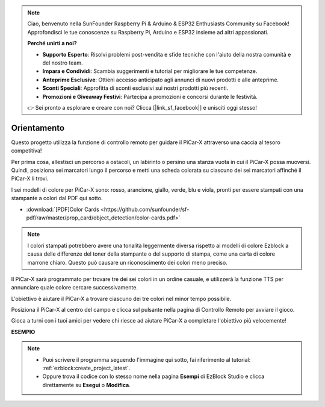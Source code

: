 .. note::

    Ciao, benvenuto nella SunFounder Raspberry Pi & Arduino & ESP32 Enthusiasts Community su Facebook! Approfondisci le tue conoscenze su Raspberry Pi, Arduino e ESP32 insieme ad altri appassionati.

    **Perché unirti a noi?**

    - **Supporto Esperto**: Risolvi problemi post-vendita e sfide tecniche con l'aiuto della nostra comunità e del nostro team.
    - **Impara e Condividi**: Scambia suggerimenti e tutorial per migliorare le tue competenze.
    - **Anteprime Esclusive**: Ottieni accesso anticipato agli annunci di nuovi prodotti e alle anteprime.
    - **Sconti Speciali**: Approfitta di sconti esclusivi sui nostri prodotti più recenti.
    - **Promozioni e Giveaway Festivi**: Partecipa a promozioni e concorsi durante le festività.

    👉 Sei pronto a esplorare e creare con noi? Clicca [|link_sf_facebook|] e unisciti oggi stesso!

Orientamento
==================

Questo progetto utilizza la funzione di controllo remoto per guidare il PiCar-X attraverso una caccia al tesoro competitiva!

Per prima cosa, allestisci un percorso a ostacoli, un labirinto o persino una stanza vuota in cui il PiCar-X possa muoversi. Quindi, posiziona sei marcatori lungo il percorso e metti una scheda colorata su ciascuno dei sei marcatori affinché il PiCar-X li trovi.

I sei modelli di colore per PiCar-X sono: rosso, arancione, giallo, verde, blu e viola, pronti per essere stampati con una stampante a colori dal PDF qui sotto.

* :download:`[PDF]Color Cards <https://github.com/sunfounder/sf-pdf/raw/master/prop_card/object_detection/color-cards.pdf>`

.. image:: img/color_card.png

.. note::

    I colori stampati potrebbero avere una tonalità leggermente diversa rispetto ai modelli di colore Ezblock a causa delle differenze del toner della stampante o del supporto di stampa, come una carta di colore marrone chiaro. Questo può causare un riconoscimento dei colori meno preciso.

Il PiCar-X sarà programmato per trovare tre dei sei colori in un ordine casuale, e utilizzerà la funzione TTS per annunciare quale colore cercare successivamente.

L'obiettivo è aiutare il PiCar-X a trovare ciascuno dei tre colori nel minor tempo possibile.

Posiziona il PiCar-X al centro del campo e clicca sul pulsante nella pagina di Controllo Remoto per avviare il gioco.


.. image:: img/orienteering.png

Gioca a turni con i tuoi amici per vedere chi riesce ad aiutare PiCar-X a completare l'obiettivo più velocemente!

**ESEMPIO**

.. note::

    * Puoi scrivere il programma seguendo l'immagine qui sotto, fai riferimento al tutorial: :ref:`ezblock:create_project_latest`.
    * Oppure trova il codice con lo stesso nome nella pagina **Esempi** di EzBlock Studio e clicca direttamente su **Esegui** o **Modifica**.

.. image:: img/sp210513_154117.png
    :width: 800

.. image:: img/sp210513_154256.png
    :width: 800

.. image:: img/sp210513_154425.png
    :width: 800
